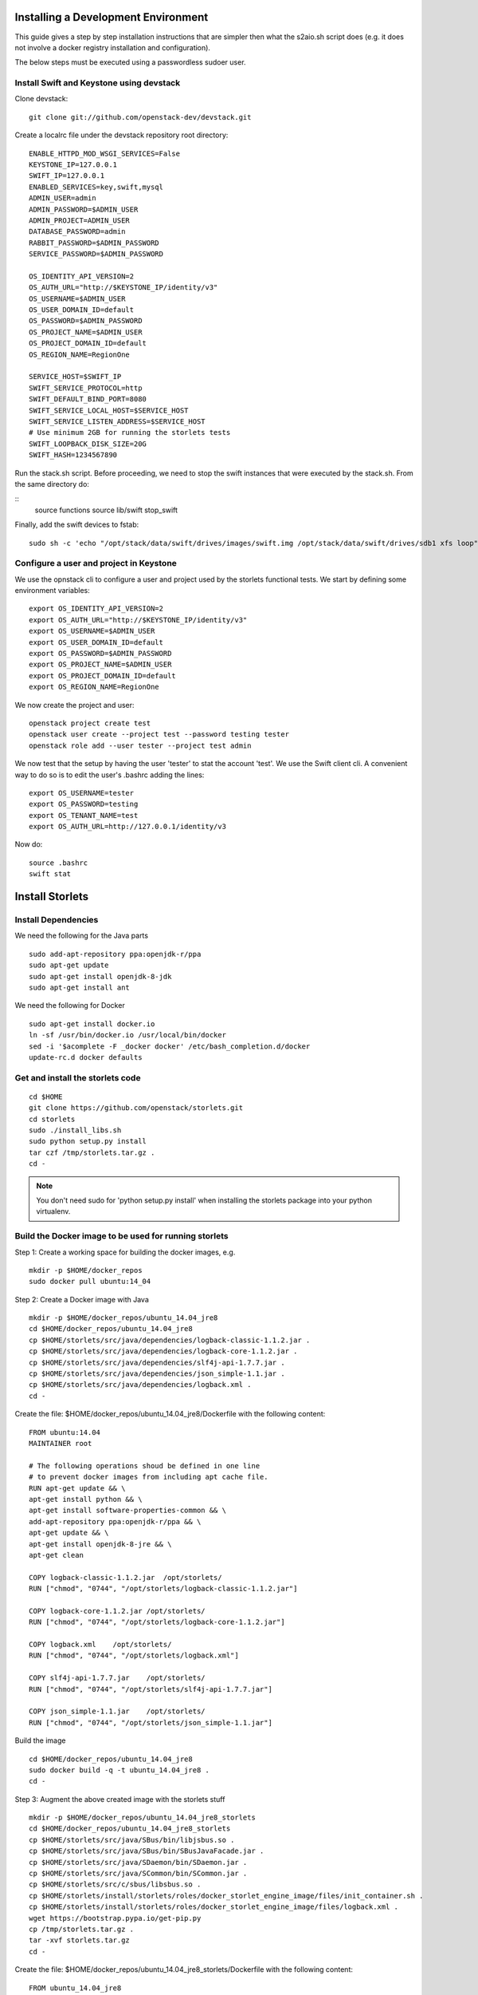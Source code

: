 Installing a Development Environment
====================================
This guide gives a step by step installation instructions that are simpler
then what the s2aio.sh script does (e.g. it does not involve a docker registry
installation and configuration).

The below steps must be executed using a passwordless sudoer user.

Install Swift and Keystone using devstack
-----------------------------------------

Clone devstack:

::

    git clone git://github.com/openstack-dev/devstack.git

Create a localrc file under the devstack repository root directory:

::

    ENABLE_HTTPD_MOD_WSGI_SERVICES=False
    KEYSTONE_IP=127.0.0.1
    SWIFT_IP=127.0.0.1
    ENABLED_SERVICES=key,swift,mysql
    ADMIN_USER=admin
    ADMIN_PASSWORD=$ADMIN_USER
    ADMIN_PROJECT=ADMIN_USER
    DATABASE_PASSWORD=admin
    RABBIT_PASSWORD=$ADMIN_PASSWORD
    SERVICE_PASSWORD=$ADMIN_PASSWORD

    OS_IDENTITY_API_VERSION=2
    OS_AUTH_URL="http://$KEYSTONE_IP/identity/v3"
    OS_USERNAME=$ADMIN_USER
    OS_USER_DOMAIN_ID=default
    OS_PASSWORD=$ADMIN_PASSWORD
    OS_PROJECT_NAME=$ADMIN_USER
    OS_PROJECT_DOMAIN_ID=default
    OS_REGION_NAME=RegionOne

    SERVICE_HOST=$SWIFT_IP
    SWIFT_SERVICE_PROTOCOL=http
    SWIFT_DEFAULT_BIND_PORT=8080
    SWIFT_SERVICE_LOCAL_HOST=$SERVICE_HOST
    SWIFT_SERVICE_LISTEN_ADDRESS=$SERVICE_HOST
    # Use minimum 2GB for running the storlets tests
    SWIFT_LOOPBACK_DISK_SIZE=20G
    SWIFT_HASH=1234567890

Run the stack.sh script.
Before proceeding, we need to stop the
swift instances that were executed by the
stack.sh. From the same directory do:

::
    source functions
    source lib/swift
    stop_swift

Finally, add the swift devices to fstab:

::

    sudo sh -c 'echo "/opt/stack/data/swift/drives/images/swift.img /opt/stack/data/swift/drives/sdb1 xfs loop" >> /etc/fstab'

Configure a user and project in Keystone
----------------------------------------

We use the opnstack cli to configure a user and project
used by the storlets functional tests. We start by
defining some environment variables:

::

    export OS_IDENTITY_API_VERSION=2
    export OS_AUTH_URL="http://$KEYSTONE_IP/identity/v3"
    export OS_USERNAME=$ADMIN_USER
    export OS_USER_DOMAIN_ID=default
    export OS_PASSWORD=$ADMIN_PASSWORD
    export OS_PROJECT_NAME=$ADMIN_USER
    export OS_PROJECT_DOMAIN_ID=default
    export OS_REGION_NAME=RegionOne

We now create the project and user:

::

    openstack project create test
    openstack user create --project test --password testing tester
    openstack role add --user tester --project test admin

We now test that the setup by having the user 'tester' to stat the account 'test'. We use the Swift client cli.
A convenient way to do so is to edit the user's .bashrc adding the lines:

::

    export OS_USERNAME=tester
    export OS_PASSWORD=testing
    export OS_TENANT_NAME=test
    export OS_AUTH_URL=http://127.0.0.1/identity/v3

Now do:

::

    source .bashrc
    swift stat

Install Storlets
================

Install Dependencies
--------------------
We need the following for the Java parts

::

    sudo add-apt-repository ppa:openjdk-r/ppa
    sudo apt-get update
    sudo apt-get install openjdk-8-jdk
    sudo apt-get install ant

We need the following for Docker

::

    sudo apt-get install docker.io
    ln -sf /usr/bin/docker.io /usr/local/bin/docker
    sed -i '$acomplete -F _docker docker' /etc/bash_completion.d/docker
    update-rc.d docker defaults

Get and install the storlets code
---------------------------------

::

    cd $HOME
    git clone https://github.com/openstack/storlets.git
    cd storlets
    sudo ./install_libs.sh
    sudo python setup.py install
    tar czf /tmp/storlets.tar.gz .
    cd -

.. note:: You don't need sudo for 'python setup.py install' when installing the storlets package into your python virtualenv.

Build the Docker image to be used for running storlets
------------------------------------------------------
Step 1: Create a working space for building the docker images, e.g.

::

    mkdir -p $HOME/docker_repos
    sudo docker pull ubuntu:14_04

Step 2: Create a Docker image with Java

::

    mkdir -p $HOME/docker_repos/ubuntu_14.04_jre8
    cd $HOME/docker_repos/ubuntu_14.04_jre8
    cp $HOME/storlets/src/java/dependencies/logback-classic-1.1.2.jar .
    cp $HOME/storlets/src/java/dependencies/logback-core-1.1.2.jar .
    cp $HOME/storlets/src/java/dependencies/slf4j-api-1.7.7.jar .
    cp $HOME/storlets/src/java/dependencies/json_simple-1.1.jar .
    cp $HOME/storlets/src/java/dependencies/logback.xml .
    cd -

Create the file: $HOME/docker_repos/ubuntu_14.04_jre8/Dockerfile
with the following content:

::

    FROM ubuntu:14.04
    MAINTAINER root

    # The following operations shoud be defined in one line
    # to prevent docker images from including apt cache file.
    RUN apt-get update && \
    apt-get install python && \
    apt-get install software-properties-common && \
    add-apt-repository ppa:openjdk-r/ppa && \
    apt-get update && \
    apt-get install openjdk-8-jre && \
    apt-get clean

    COPY logback-classic-1.1.2.jar  /opt/storlets/
    RUN ["chmod", "0744", "/opt/storlets/logback-classic-1.1.2.jar"]

    COPY logback-core-1.1.2.jar /opt/storlets/
    RUN ["chmod", "0744", "/opt/storlets/logback-core-1.1.2.jar"]

    COPY logback.xml    /opt/storlets/
    RUN ["chmod", "0744", "/opt/storlets/logback.xml"]

    COPY slf4j-api-1.7.7.jar    /opt/storlets/
    RUN ["chmod", "0744", "/opt/storlets/slf4j-api-1.7.7.jar"]

    COPY json_simple-1.1.jar    /opt/storlets/
    RUN ["chmod", "0744", "/opt/storlets/json_simple-1.1.jar"]

Build the image

::

    cd $HOME/docker_repos/ubuntu_14.04_jre8
    sudo docker build -q -t ubuntu_14.04_jre8 .
    cd -


Step 3: Augment the above created image with the storlets stuff

::

    mkdir -p $HOME/docker_repos/ubuntu_14.04_jre8_storlets
    cd $HOME/docker_repos/ubuntu_14.04_jre8_storlets
    cp $HOME/storlets/src/java/SBus/bin/libjsbus.so .
    cp $HOME/storlets/src/java/SBus/bin/SBusJavaFacade.jar .
    cp $HOME/storlets/src/java/SDaemon/bin/SDaemon.jar .
    cp $HOME/storlets/src/java/SCommon/bin/SCommon.jar .
    cp $HOME/storlets/src/c/sbus/libsbus.so .
    cp $HOME/storlets/install/storlets/roles/docker_storlet_engine_image/files/init_container.sh .
    cp $HOME/storlets/install/storlets/roles/docker_storlet_engine_image/files/logback.xml .
    wget https://bootstrap.pypa.io/get-pip.py
    cp /tmp/storlets.tar.gz .
    tar -xvf storlets.tar.gz
    cd -

Create the file: $HOME/docker_repos/ubuntu_14.04_jre8_storlets/Dockerfile
with the following content:

::

    FROM ubuntu_14.04_jre8

    MAINTAINER root

    RUN [ "groupadd", "-g", "1003", "swift" ]
    RUN [ "useradd", "-u" , "1003", "-g", "1003", "swift" ]

    # Copy files
    COPY ["logback.xml", "init_container.sh", "/opt/storlets/"]

    RUN ["chmod", "0744", "/opt/storlets/logback.xml"]
    RUN ["chmod", "0755", "/opt/storlets/init_container.sh"]

    # Install c java resources
    COPY ["libsbus.so", "/usr/local/lib/storlets/"]

    # Install storlets java resources
    COPY ["SBusJavaFacade.jar", "libjsbus.so", "SDaemon.jar", "SCommon.jar", "/opt/storlets/"]

    # Install pip
    COPY ["get-pip.py", "/opt/storlets"]
    RUN ["python",  "/opt/storlets/get-pip.py"]
    ENV PYTHONWARNINGS="ignore:a true SSLContext object"

    # Install python codes
    COPY ["storlets", "/opt/storlets/"]
    RUN cd /opt/storlets/ && \
        pip install -r requirements.txt && \
        python setup.py install

    CMD ["prod", "/mnt/channels/factory_pipe", "DEBUG"]

    ENTRYPOINT ["/opt/storlets/init_container.sh"]

Build the image

::

    cd $HOME/docker_repos/ubuntu_14.04_jre8_storlets
    sudo docker build -q -t ubuntu_14.04_jre8_storlets .
    cd -

Step 4: Create a tenant specific image. The engine looks for images
having the name <tenand id>.
First, we get the tenant id. Using the Swift cli and the above create user do:

::

    swift --os-auth-url http://127.0.0.1/identity/v3 --os-project-name test --os-project-domain-name default --os-username tester --os-password testing stat

The response from the above contains the account line, e.g.:

::

    Account: AUTH_719caee804974c14a8632a760a7f85f7

The account id is the number following the 'AUTH\_' prefix.

Next create the file $HOME/docker_repos/ubuntu_14.04_jre8_storlets_<account id>/Dockerfile
with the following content:

::

    FROM ubuntu_14.04_jre8_storlets

    MAINTAINER root

    RUN apt-get install vim

Build the image

::

    cd $HOME/docker_repos/ubuntu_14.04_jre8_storlets_<account id>
    sudo docker build -q -t <account id> .
    cd -

Create the storlets run time environment
----------------------------------------
Create the run time directory

::

    export STORLETS_HOME=/home/docker_device
    sudo mkdir -p $STORLETS_HOME
    sudo chmod 777 $STORLETS_HOME

Create the scripts directory and populate it.
Note that these scripts are executed by the middleware but
require root privileges.

::

    mkdir $STORLETS_HOME/scripts
    cd STORLETS_HOME/scripts
    cp $HOME/scripts/restart_docker_container .
    sudo chown root:root restart_docker_container
    sudo chmod 04755 restart_docker_container
    cp $HOME/scripts/send_halt_cmd_to_daemon_factory.py .
    sudo chown root:root send_halt_cmd_to_daemon_factory.py
    sudo chmod 04755 send_halt_cmd_to_daemon_factory.py

The run time directory will be later populated by the middleware with:
 #. storlets - Docker container mapped directories keeping storlet jars
 #. pipe - A Docker container mapped directories holding named pipes shared between the middleware and the containers.
 #. logs - the logs of storlets running inside the docker containers
 #. cache - a local cache for storlet jars

Configure Swift to work with the middleware components
------------------------------------------------------
Step 1: Edit the proxy server config file /etc/swift/proxy-server.conf and
do the following:

 #. Add the storlet_handler to the proxy server pipline just before the slo middleware as shown below:

 ::

    pipeline = catch_errors gatekeeper healthcheck proxy-logging cache container_sync bulk tempurl ratelimit authtoken keystoneauth container-quotas account-quotas storlet_handler slo dlo versioned_writes proxy-logging proxy-server

 #. At the bottom of the file add the following configuration block:

 ::

    [filter:storlet_handler]
    use = egg:storlets#storlet_handler
    storlet_container = storlet
    storlet_dependency = dependency
    storlet_gateway_module = docker
    storlet_gateway_conf = /etc/swift/storlet_docker_gateway.conf
    storlet_execute_on_proxy_only = false
    execution_server = proxy

Step 2: Edit the object server(s) config file(s).
In a SAIO environment these would be:
/etc/swift/object-server/1.conf through /etc/swift/object-server/4.conf
otherwise the file is typically /etc/swift/object-server.conf

 1. Add the storlet_handler to the object server pipline just before the slo object-server as shown below:

 ::

    pipeline = recon storlet_handler object-server

 2. At the bottom of the file add the following configuration block:

 ::

    [filter:storlet_handler]
    use = egg:storlets#storlet_handler
    storlet_container = storlet
    storlet_dependency = dependency
    storlet_gateway_module = docker
    storlet_gateway_conf = /etc/swift/storlet_docker_gateway.conf
    storlet_execute_on_proxy_only = false
    execution_server = object

Step 3: Add the Docker gateway configuration file.
Under /etc/swift create a file named storlet_docker_gateway.conf
with the following content:

::

    [DEFAULT]
    storlet_logcontainer = storletlog
    lxc_root = /home/docker_device/scopes
    cache_dir = /home/docker_device/cache/scopes
    log_dir = /home/docker_device/logs/scopes
    script_dir = /home/docker_device/scripts
    storlets_dir = /home/docker_device/storlets/scopes
    pipes_dir = /home/docker_device/pipes/scopes
    storlet_timeout = 40
    docker_repo =
    restart_linux_container_timeout = 3

Step 4:
Create and edit the file /etc/swift/storlet-proxy-server.conf:

::

    cp /etc/swift/proxy-server.conf /etc/swift/storlet-proxy-server.conf

Change the pipeline in /etc/swift/storlet-proxy-server.conf to be:

::

    pipeline = proxy-logging cache slo proxy-logging proxy-server

Step 5: restart swift

::

    sudo swift-init all restart

Enable the account for storlets
-------------------------------
We use the same test account and tester user created above.
To enable the account for storlets we need to set an appropriate
user metadata on the account and create within the account the
various Swift containers assumed by the engine.

We use the swift cli as follows:

::

  swift post \
  --os-auth-url=http://127.0.0.1/identity/v3 \
  --os-username=tester \
  --os-password=testing \
  --os-project-name=test \
  --os-project-domain-name default \
  --meta "Storlet-Enabled:True"


  swift post \
  --os-auth-url=http://127.0.0.1/identity/v3 \
  --os-username=tester \
  --os-password=testing \
  --os-project-name=test \
  --os-project-domain-name default \
  storlet

  swift post \
  --os-auth-url=http://127.0.0.1/identity/v3 \
  --os-username=tester \
  --os-password=testing \
  --os-project-name=test \
  --os-project-domain-name default \
  dependency

  swift post \
  --os-auth-url=http://127.0.0.1/identity/v3 \
  --os-username=tester \
  --os-password=testing \
  --os-project-name=test \
  --os-project-domain-name default \
  storletlog

Run the functional tests
------------------------
The functional tests upload various storlets and execute them.
Running the functional tests successfully proves the installation
completed successfully.

The functional tests are designed to run over a clustered installation
(that is not an all in one install). Hence, running the tests require
a cluster connfiguration file.

Step 1: Create the file $HOME/storlets/cluster_config.json with the below
content.

::

    {
        "all" : {
            "docker_device": "/home/docker_device",
            "storlet_source_dir": "~/storlets",
            "keystone_public_url": "http://127.0.0.1/identity/v3",
            "swift_endpoint_host": "127.0.0.1",
            "swift_public_url": "http://127.0.0.1:8080/v1",
            "storlets_enabled_attribute_name": "storlet-enabled",
            "storlets_default_project_name": "test",
            "storlets_default_project_user_name": "tester",
            "storlets_default_project_user_password": "testing",
            "storlets_default_project_member_user": "tester_member",
            "storlets_default_project_member_password": "member",
        }
    }

Step 2: Run the functional tests

::

    cd $HOME/storlets
    ./.functests dev

